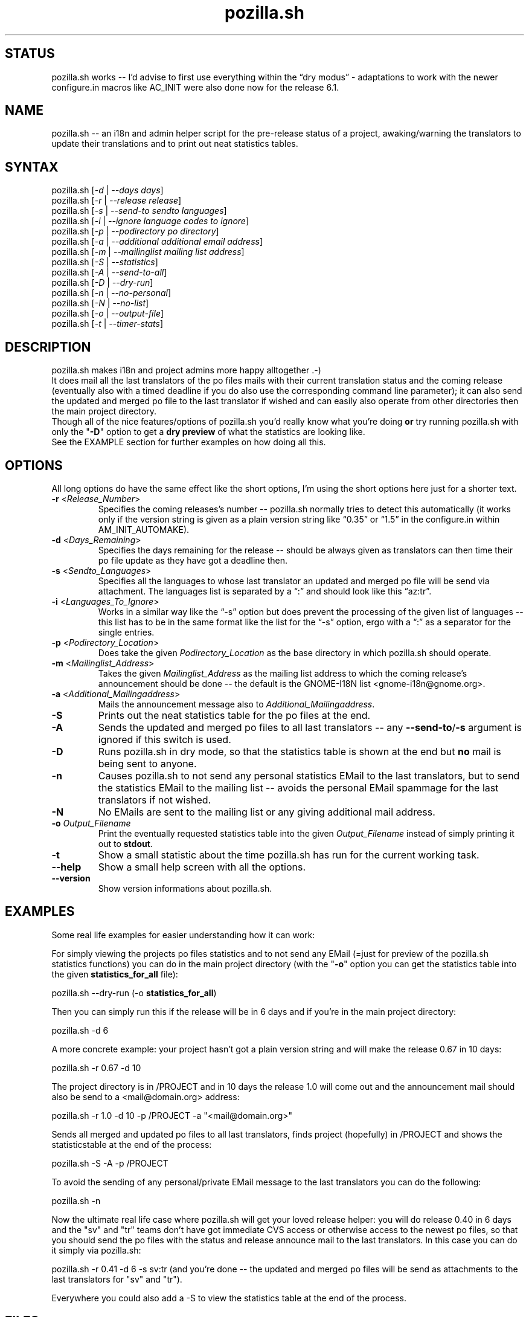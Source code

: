 .TH "pozilla.sh" "1" "6.1" "Fatih Demir" "Pozilla -- neat i18 stuff"
.SH "STATUS"
pozilla.sh works \-\- I'd advise to first use everything within the \*(lqdry modus\*(rq \- adaptations to work with the newer configure.in macros like AC_INIT were also done now for the release 6.1.
.SH "NAME"
.LP 
pozilla.sh \-\- an i18n and admin helper script for the pre\-release status of a project, awaking/warning the translators to update their translations and to print out neat statistics tables.
.SH "SYNTAX"
.LP 
pozilla.sh [\fI\-d\fP | \fI\-\-days days\fP]
.br 
pozilla.sh [\fI\-r\fP | \fI\-\-release release\fP]
.br 
pozilla.sh [\fI\-s\fP | \fI\-\-send\-to sendto languages\fP]
.br 
pozilla.sh [\fI\-i\fP | \fI\-\-ignore language codes to ignore\fP]
.br 
pozilla.sh [\fI\-p\fP | \fI\-\-podirectory po directory\fP]
.br 
pozilla.sh [\fI\-a\fP | \fI\-\-additional additional email address\fP]
.br 
pozilla.sh [\fI\-m\fP | \fI\-\-mailinglist mailing list address\fP]
.br 
pozilla.sh [\fI\-S\fP | \fI\-\-statistics\fP]
.br 
pozilla.sh [\fI\-A\fP | \fI\-\-send\-to\-all\fP]
.br 
pozilla.sh [\fI\-D\fP | \fI\-\-dry\-run\fP]
.br 
pozilla.sh [\fI\-n\fP | \fI\-\-no\-personal\fP]
.br 
pozilla.sh [\fI\-N\fP | \fI\-\-no\-list\fP]
.br 
pozilla.sh [\fI\-o\fP | \fI\-\-output\-file\fP]
.br
pozilla.sh [\fI\-t\fP | \fI\-\-timer\-stats\fP]
.SH "DESCRIPTION"
.LP 
pozilla.sh makes i18n and project admins more happy alltogether .\-)
.br 
It does mail all the last translators of the po files mails with their current translation status and the coming release (eventually also with a timed deadline if you do also use the corresponding command line parameter); it can also send the updated and merged po file to the last translator if wished and can easily also operate from other directories then the main project directory.
.br 
Though all of the nice features/options of pozilla.sh you'd really know what you're doing \fBor\fR try running pozilla.sh with only the "\fB\-D\fR" option to get a \fBdry preview\fR of what the statistics are looking like.
.br 
See the \fB\fREXAMPLE section for further examples on how doing all this.
.SH "OPTIONS"
.LP 
All long options do have the same effect like the short options, I'm using the short options here just for a shorter text.
.LP 
.TP 
\fB\-r\fR <\fIRelease_Number\fP>
Specifies the coming releases's number \-\- pozilla.sh normally tries to detect this automatically (it works only if the version string is given as a plain version string like \*(lq0.35\*(rq or \*(lq1.5\*(rq in the configure.in within AM_INIT_AUTOMAKE).
.TP 
\fB\-d\fR <\fIDays_Remaining\fP>
Specifies the days remaining for the release \-\- should be always given as translators can then time their po file update as they have got a deadline then.
.TP 
\fB\-s\fR <\fISendto_Languages\fP>
Specifies all the languages to whose last translator an updated and merged po file will be send via attachment. The languages list is separated by a \*(lq:\*(rq and should look like this \*(lqaz:tr\*(rq.
.TP 
\fB\-i\fR <\fILanguages_To_Ignore\fP>
Works in a similar way like the \*(lq\-s\*(rq option but does prevent the processing of the given list of languages \-\- this list has to be in the same format like the list for the \*(lq\-s\*(rq option, ergo with a \*(lq:\*(rq as a separator for the single entries.
.TP 
\fB\-p\fR <\fIPodirectory_Location\fP>
Does take the given \fIPodirectory_Location\fP as the base directory in which pozilla.sh should operate.
.TP 
\fB\-m\fR <\fIMailinglist_Address\fP>
Takes the given \fIMailinglist_Address\fP as the mailing list address to which the coming release's announcement should be done \-\- the default is the GNOME\-I18N list <gnome\-i18n@gnome.org>.
.TP 
\fB\-a\fR <\fIAdditional_Mailingaddress\fP>
Mails the announcement message also to \fIAdditional_Mailingaddress\fP.
.TP 
\fB\-S\fR
Prints out the neat statistics table for the po files at the end.
.TP 
\fB\-A\fR
Sends the updated and merged po files to all last translators \-\- any \fB\-\-send\-to\fR/\fB\-s\fR argument is ignored if this switch is used.
.TP 
\fB\-D\fR
Runs pozilla.sh in dry mode, so that the statistics table is shown at the end but \fBno\fR mail is being sent to anyone.
.TP 
\fB\-n\fR
Causes pozilla.sh to not send any personal statistics EMail to the last translators, but to send the statistics EMail to the mailing list \-\- avoids the personal EMail spammage for the last translators if not wished.
.TP 
\fB\-N\fR
No EMails are sent to the mailing list or any giving additional mail address.
.TP 
\fB\-o\fR \fIOutput_Filename\fP
Print the eventually requested statistics table into the given \fIOutput_Filename\fR instead of simply printing it out to \fBstdout\fR.
.TP
\fB\-t\fR
Show a small statistic about the time pozilla.sh has run for the current working task.
.TP 
\fB\-\-help\fR
Show a small help screen with all the options.
.TP 
\fB\-\-version\fR
Show version informations about pozilla.sh.
.SH "EXAMPLES"
.LP 
Some real life examples for easier understanding how it can work:
.LP 
For simply viewing the projects po files statistics and to not send any EMail (=just for preview of the pozilla.sh statistics functions) you can do in the main project directory (with the "\fB\-o\fR" option you can get the statistics table into the given \fBstatistics_for_all\fR file):
.LP 
pozilla.sh \-\-dry\-run (\-o \fBstatistics_for_all\fR)
.LP 
Then you can simply run this if the release will be in 6 days and if you're in the main project directory:
.LP 
pozilla.sh \-d 6
.LP 
A more concrete example: your project hasn't got a plain version string and will make the release 0.67 in 10 days:
.LP 
pozilla.sh \-r 0.67 \-d 10
.LP 
The project directory is in /PROJECT and in 10 days the release 1.0 will come out and the announcement mail should also be send to a <mail@domain.org> address:
.LP 
pozilla.sh \-r 1.0 \-d 10 \-p /PROJECT \-a "<mail@domain.org>"
.LP 
Sends all merged and updated po files to all last translators, finds project (hopefully) in /PROJECT and shows the statisticstable at the end of the process:
.LP 
pozilla.sh \-S \-A \-p /PROJECT
.LP 
To avoid the sending of any personal/private EMail message to the last translators you can do the following:
.LP 
pozilla.sh \-n
.LP 
Now the ultimate real life case where pozilla.sh will get your loved release helper: you will do release 0.40 in 6 days and the "sv" and "tr" teams don't have got immediate CVS access or otherwise access to the newest po files, so that you should send the po files with the status and release announce mail to the last translators. In this case you can do it simply via pozilla.sh:
.LP 
pozilla.sh \-r 0.41 \-d 6 \-s sv:tr (and you're done \-\- the updated and merged po files will be send as attachments to the last translators for "sv" and "tr").
.LP 
Everywhere you could also add a \-S to view the statistics table at the end of the process.
.SH "FILES"
.B ~/.gtranslator/pozilla.sh/

The pozilla.sh \*(lqconfig\*(rq resides in the general gtranslator directory structure and keeps some small informations about the current process/pozilla.sh usage in it. Any temporary file created by pozilla.sh is also stored in this directory.
.SH "AUTHORS"
.LP 
Fatih Demir <kabalak@kabalak.net>
